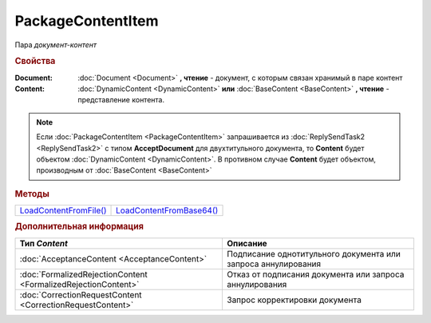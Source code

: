 PackageContentItem
==================

Пара *документ-контент*

.. versionadded:: 5.3.0



.. rubric:: Свойства

:Document:
  :doc:`Document <Document>` **, чтение** - документ, с которым связан хранимый в паре контент

:Content:
  :doc:`DynamicContent <DynamicContent>` **или** :doc:`BaseContent <BaseContent>` **, чтение** - представление контента.


.. note:: Если :doc:`PackageContentItem <PackageContentItem>` запрашивается из :doc:`ReplySendTask2 <ReplySendTask2>` с типом **AcceptDocument** для двухтитульного документа, то **Content** будет объектом :doc:`DynamicContent <DynamicContent>`.
  В противном случае **Content** будет объектом, производным от :doc:`BaseContent <BaseContent>`



.. rubric:: Методы

+-------------------------------------------+---------------------------------------------+
| |PackageContentItem-LoadContentFromFile|_ | |PackageContentItem-LoadContentFromBase64|_ |
+-------------------------------------------+---------------------------------------------+

.. |PackageContentItem-LoadContentFromFile| replace:: LoadContentFromFile()
.. |PackageContentItem-LoadContentFromBase64| replace:: LoadContentFromBase64()



.. _PackageContentItem-LoadContentFromFile:
.. method:: PackageContentItem.LoadContentFromFile(FilePath)

  :FilePath: ``строка`` путь до файла контента

  Загружает контент ответа из файла. Этот контент будет подписан



.. _PackageContentItem-LoadContentFromBase64:
.. method:: PackageContentItem.LoadContentFromBase64(Base64)

  :Base64: ``строка`` base64 представление контента

  Загружает контент ответа из Base64 строки. Этот контент будет подписан



.. rubric:: Дополнительная информация

.. |PackageContentItem-ContentType| replace:: Возможные типы BaseContent'а
.. _PackageContentItem-ContentType:

============================================================================ ====================================================================================================
Тип *Content*                                                                Описание
============================================================================ ====================================================================================================
:doc:`AcceptanceContent <AcceptanceContent>`                                 Подписание однотитульного документа или запроса аннулирования
:doc:`FormalizedRejectionContent <FormalizedRejectionContent>`               Отказ от подписания документа или запроса аннулирования
:doc:`CorrectionRequestContent <CorrectionRequestContent>`                   Запрос корректировки документа
============================================================================ ====================================================================================================
